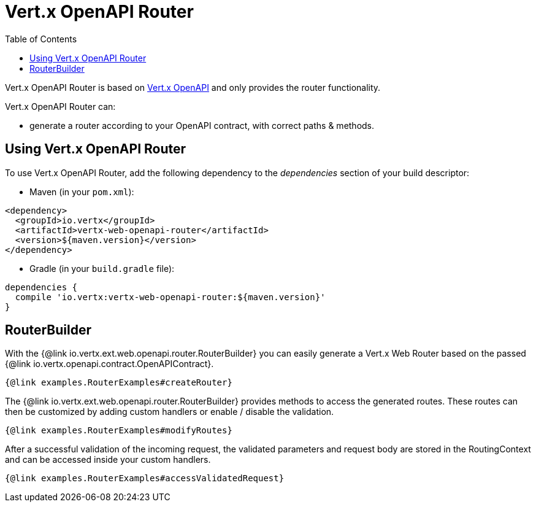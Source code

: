 = Vert.x OpenAPI Router
:toc: left

Vert.x OpenAPI Router is based on https://vertx.io/docs/vertx-openapi/java/[Vert.x OpenAPI] and only provides the router functionality.

Vert.x OpenAPI Router can:

* generate a router according to your OpenAPI contract, with correct paths & methods.

== Using Vert.x OpenAPI Router

To use Vert.x OpenAPI Router, add the following dependency to the _dependencies_ section of your build descriptor:

* Maven (in your `pom.xml`):

[source,xml,subs="+attributes"]
----
<dependency>
  <groupId>io.vertx</groupId>
  <artifactId>vertx-web-openapi-router</artifactId>
  <version>${maven.version}</version>
</dependency>
----

* Gradle (in your `build.gradle` file):

[source,groovy,subs="+attributes"]
----
dependencies {
  compile 'io.vertx:vertx-web-openapi-router:${maven.version}'
}
----

== RouterBuilder

With the {@link io.vertx.ext.web.openapi.router.RouterBuilder} you can easily generate a Vert.x Web Router based on the passed
{@link io.vertx.openapi.contract.OpenAPIContract}.

[source,$lang]
----
{@link examples.RouterExamples#createRouter}
----

The {@link io.vertx.ext.web.openapi.router.RouterBuilder} provides methods to access the generated routes.
These routes can then be customized by adding custom handlers or enable / disable the validation.

[source,$lang]
----
{@link examples.RouterExamples#modifyRoutes}
----

After a successful validation of the incoming request, the validated parameters and request body are stored in the RoutingContext and can be accessed inside your custom handlers.

[source,$lang]
----
{@link examples.RouterExamples#accessValidatedRequest}
----
